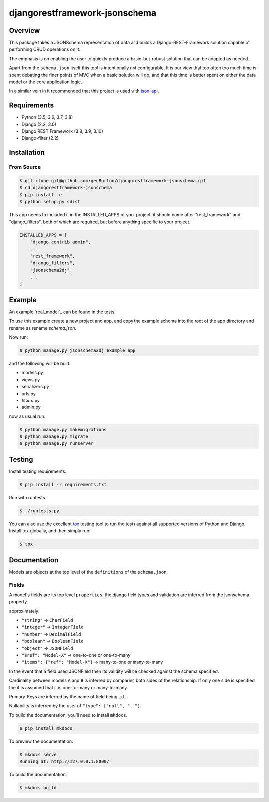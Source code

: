 djangorestframework-jsonschema
======================================

|build-status-image| |pypi-version|

Overview
--------

This package takes a JSONSchema representation of data and builds a
Django-REST-Framework solution capable of performing CRUD operations
on it.

The emphasis is on enabling the user to quickly produce a basic-but-robust
solution that can be adapted as needed.

Apart from the ``schema.json`` itself this tool is intentionally not configurable.
It is our view that too often too much time is spent debating
the finer points of MVC when a basic solution will do, and that this
time is better spent on either the data model or the core application logic.

In a similar vein in it recommended that this project is used with json-api_.

Requirements
------------

-  Python (3.5, 3.6, 3.7, 3.8)
-  Django (2.2, 3.0)
-  Django REST Framework (3.8, 3.9, 3.10)
-  Django-filter (2.2)

Installation
------------

From Source
###########

.. code-block::  bash

    $ git clone git@github.com:gecBurton/djangorestframework-jsonschema.git
    $ cd djangorestframework-jsonschema
    $ pip install -e
    $ python setup.py sdist


This app needs to included it in the INSTALLED_APPS of your project, it should
come after "rest_framework" and "django_filters", both of which are required,
but before anything specific to your project.

.. code-block:: python

    INSTALLED_APPS = [
        "django.contrib.admin",
        ...
        "rest_framework",
        "django_filters",
        "jsonschema2dj",
        ...
    ]

Example
-------


An example `real_model`_ can be found in the tests.

To use this example create a new project and app, and copy the example schema
into the root of the app directory and rename as rename `schema.json`.

Now run:

.. code:: bash
    
    $ python manage.py jsonschema2dj example_app

and the following will be built:

- models.py
- views.py
- serializers.py
- urls.py
- filters.py
- admin.py

now as usual run:

.. code:: bash

    $ python manage.py makemigrations
    $ python manage.py migrate
    $ python manage.py runserver

Testing
-------

Install testing requirements.

.. code:: bash

    $ pip install -r requirements.txt

Run with runtests.

.. code:: bash

    $ ./runtests.py

You can also use the excellent `tox`_ testing tool to run the tests
against all supported versions of Python and Django. Install tox
globally, and then simply run:

.. code:: bash

    $ tox

Documentation
-------------


Models are objects at the top level of the ``definitions`` of the
``schema.json``.


Fields
######

A model's fields are its top level ``properties``, the django field
types and validation are inferred from the jsonschema property.

approximately:

-  ``"string"`` -> ``CharField``
-  ``"integer"`` -> ``IntegerField``
-  ``"number"`` -> ``DecimalField``
-  ``"boolean"`` -> ``BooleanField``

-  ``"object"`` -> ``JSONField``

- ``"$ref": "Model-X"`` -> one-to-one or one-to-many
- ``"items": {"ref": "Model-X"}`` -> many-to-one or many-to-many

In the event that a field used JSONField then its validity will be checked
against the schema specified.

Cardinality between models ``A`` and ``B`` is inferred
by comparing both sides of the relationship. If only one side is specified
the it is assumed that it is one-to-many or many-to-many.

Primary-Keys are inferred by the name of field being ``id``.

Nullability is inferred by the usef of ``"type": ["null", ".."]``.

To build the documentation, you’ll need to install ``mkdocs``.

.. code:: bash

    $ pip install mkdocs

To preview the documentation:

.. code:: bash

    $ mkdocs serve
    Running at: http://127.0.0.1:8000/

To build the documentation:

.. code:: bash

    $ mkdocs build

.. _tox: http://tox.readthedocs.org/en/latest/
.. _example-schemas: /tests/json-schemas/real_model_1.json
.. _json-api: https://github.com/django-json-api/django-rest-framework-json-api

.. |build-status-image| image:: https://secure.travis-ci.org/gecBurton/django-rest-framework-jsonschema.svg?branch=master
   :target: http://travis-ci.org/gecBurton/django-rest-framework-jsonschema?branch=master
.. |pypi-version| image:: https://img.shields.io/pypi/v/djangorestframework-jsonschema.svg
   :target: https://pypi.python.org/pypi/djangorestframework-jsonschema
